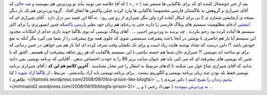.. title: آقای شیرازی کم نمی آورد ...! 
.. date: 2008/8/10 3:46:4

بعد از خبر خوشحال کننده ای که برای بلاگفایی ها منتشر شد (
`+ <http://wp-persian.com/1387/05/15/blogfa-to-wordpress-importer-beta-version/>`__
,
`+ <http://wp-persian.com/1387/05/20/blogfa-to-wordpress-importer-beta2/>`__
) که آقا خلاصه می تونید بیاید تو وردپرس هم بنویسید و `ضد
حالی <http://www.presidency2008.info/index.php?q=aHR0cDovL3d3dy5wZXJzaWFud2VibG9nLmNvbS9hcnRpY2xlcy9zaG93LmFzcHg%2FaWQ9NTY2>`__
که آقای شیرازی و گروهش به بلاگستان فارسی مخصوصا بلاگفایی ها وارد کردند
خیلی واکنش ها اتفاق افتاد . گروه وردپرس هم یک بار دیگر نسخه ی آزمایشی
شماره ی 2 یی برای اینکار آماده کرد ولی مگر شیرازی از رو می رود . نه آقا
این قصه سر دراز دارد . آقای شیرازی ای که
`اینچنین <http://shirazi.blogfa.com/post-154.aspx>`__ ادعای مظلومیت
سیستم های وبلاگ فارسی را دارند حتی به رغبای هم زبان خود نظیر `پارسی
باکس <http://www.parsibox.com>`__\ که چنین ایمپورتری را برای اکثر سیستم
ها آماده کرده بود رحم نکردند . چه برسد به وردپرس اجنبی ... . آهای وبلاگ
نویسی که توی بلاگفا خونه داری جدای از امکانات محدود این سیستم آیا باز هم
حاضری با نوشتن در آنجا باعث پیشرفت سیستمی شوی که جلوی همه نوع پیشرفت را
از شما می کیرد مگر آنکه به نفع خودش باشد ؟! داین درست که تعداد نوشته
هایت زیاد است و برای تک تکشان وقت صرف کرده ای اما باز هم می خواهی در
چنین زندانی که برای تو ساخته اند بنویسی ؟! شیرازی جان شما هم خسته نباشی
با این سیستم بلاگفایت که هر روز شاهد پیشرفت آن هستیم . الحق که با چنین
کد نویسی های پیشرفته ای که می کنی باید هم عنوان سایت برتر 86 را به خودت
اختصاص بدهی . آقایانی که برنامه نویسی نمی دانند بدانند که آقای شیرازی
شاخ غول می شکنند تا کدهای مربوط به انتقال را غیر مجاز بشناسند . **آخرین
کلامم هم این که :** آقای شیرازی برنامه نویسی فقط بلد بودن چند زبان
برنامه نویسی و الگوریتم نیست . برای برنامه نویسی باید آزاد بیاندیشی .
مرتبط : `از بلاگفا آزاد
شوید <//kptools.wordpress.com/2008/08/09/a-prison-like-blogfa/>`__ ( کیا
طاهری )\ ` <//kptools.wordpress.com/2008/08/09/a-prison-like-blogfa/>`__
`بياییم زندان را تقبیح
كنیم <//mhmazidi2.wordpress.com/2008/08/09/blogfa-prison-2/>`__ ( دکتر
مزیدی )\ ` <//mhmazidi2.wordpress.com/2008/08/09/blogfa-prison-2/>`__
`به وردپرس بپیوندید <//mehrdad.rajabi.ir/1387/05/19/305/>`__ ( مهرداد
رجبی ) و
`... <http://www.presidency2008.info/index.php?q=aHR0cDovL21obWF6aWRpMi53b3JkcHJlc3MuY29tLzIwMDgvMDgvMDkvYmxvZ2ZhLXByaXNvbi0xLw%3D%3D>`__
